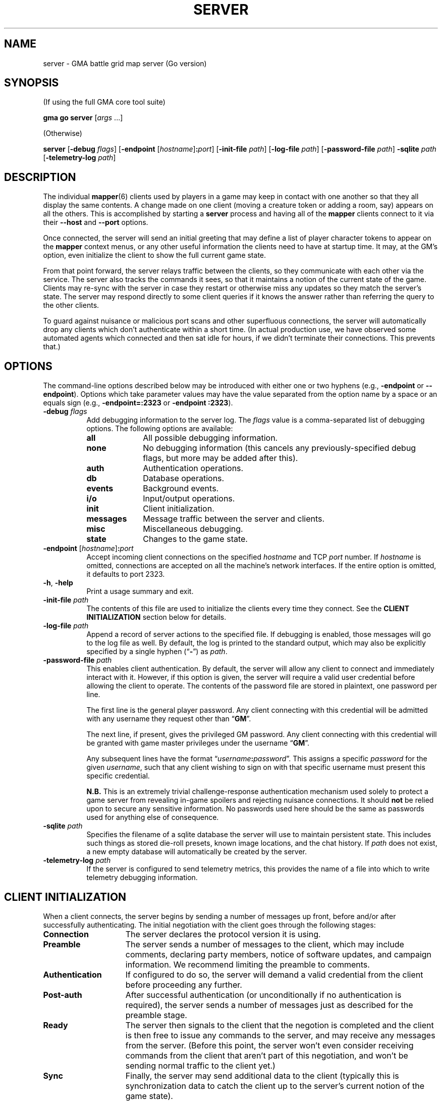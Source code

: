 .\" vim:set syntax=nroff:
'\" <<ital-is-var>>
'\" <<bold-is-fixed>>
.TH SERVER 6 "Go-GMA 5.4.0" 29-Apr-2023 "Games" \" @@mp@@
.SH NAME
server \- GMA battle grid map server (Go version)
.SH SYNOPSIS
'\" <<usage>>
.LP
(If using the full GMA core tool suite)
.LP
.na
.B gma
.B go
.B server
.RI [ args
\&...]
.ad
.LP
(Otherwise)
.LP
.na
.B server
.RB [ \-debug
.IR flags ]
.RB [ \-endpoint
.RI [ hostname ]\fB:\fP port ]
.RB [ \-init\-file
.IR path ]
.RB [ \-log\-file
.IR path ]
.RB [ \-password\-file
.IR path ]
.B \-sqlite
.I path
.RB [ \-telemetry\-log
.IR path ]
.ad
'\" <</usage>>
.SH DESCRIPTION
.LP
The individual
.BR mapper (6)
clients used by players in a game may keep in contact with one another so that they all
display the same contents. A change made on one client (moving a creature token or
adding a room, say) appears on all the others. This is accomplished by starting a
.B server
process and having all of the 
.B mapper 
clients connect to it via their 
.B \-\-host
and 
.B \-\-port 
options.
.LP
Once connected, the
server
will send an initial greeting that may define a list of player character tokens
to appear on the 
.B mapper
context menus, or any other useful information the clients need to have
at startup time. It may, at the GM's option, even initialize the client to
show the full current game state.
.LP
From that point forward, the
server
relays traffic between the clients, so they communicate with each
other via the service. The server also tracks the commands it sees, so that it maintains
a notion of the current state of the game. Clients may re-sync with the server in case
they restart or otherwise miss any updates so they match the server's state.  The server
may respond directly to some client queries
'\"(e.g., 
'\".RB \*(lq AI? \*(rq)
if it knows the answer rather than referring the query to the other clients.
.LP
To guard against nuisance or malicious port scans and other superfluous connections,
the server will automatically drop
any clients which don't authenticate within a short time. (In actual production
use, we have observed some automated agents which connected and then sat idle for hours,
if we didn't terminate their connections. This prevents that.)
.SH OPTIONS
.LP
The command-line options described below 
may be
introduced with either one or two hyphens (e.g.,
.B \-endpoint
or
.BR \-\-endpoint ).
Options which take parameter values may have the value separated
from the option name by a space or an equals sign (e.g.,
.B \-endpoint=:2323
or
.BR "\-endpoint :2323" ).
'\" except for boolean flags which may be given
'\" alone (e.g.,
'\" .BR \-m )
'\" to indicate that the option is set to \*(lqtrue\*(rq or may be given
'\" an explicit value which must be attached to the option with an
'\" equals sign (e.g.,
'\" .B \-m=true
'\" or
'\" .BR \-m=false ).
'\" .LP
'\" You 
'\" '\" <</bold-is-fixed>>
'\" .B "may not"
'\" '\" <<bold-is-fixed>>
'\" combine multiple single-letter options into a single composite
'\" argument, (e.g., the options
'\" .B \-r
'\" and
'\" .B \-m
'\" would need to be entered as two separate options, not as
'\" .BR \-rm ).
'\" <<list>>
.TP 8
.BI "\-debug " flags
Add debugging information to the server log. The
.I flags
value is a comma-separated list of debugging options. The following
options are available:
.RS
'\" <<desc>>
.TP 10
.B all
All possible debugging information.
.TP
.B none
No debugging information (this cancels any previously-specified debug flags, but more may
be added after this).
.TP
.B auth
Authentication operations.
.TP
.B db
Database operations.
.TP
.B events
Background events.
.TP
.B i/o
Input/output operations.
.TP
.B init
Client initialization.
.TP
.B messages
Message traffic between the server and clients.
.TP
.B misc
Miscellaneous debugging.
.TP
.B state
Changes to the game state.
.RE
'\" <</>>
.TP
.BI "\-endpoint \fR[\fP" hostname \fR]\fP: port
Accept incoming client connections on the specified
.I hostname
and TCP
.I port
number.
If
.I hostname
is omitted, connections are accepted on all the machine's network interfaces.
If the entire option
is omitted, it defaults to port 2323.
.TP
.BR \-h ", " \-help
Print a usage summary and exit.
.TP
.BI "\-init\-file " path
The contents of this file are used to initialize the clients every time they connect. See the
'\" <</bold-is-fixed>>
.B "CLIENT INITIALIZATION"
'\" <<bold-is-fixed>>
section below for details.
.TP
.BI "\-log\-file " path
Append a record of server actions to the specified file. If debugging is enabled, those
messages will go to the log file as well. By default, the log is printed to the standard output,
which may also be explicitly specified by a single hyphen 
.RB (\*(lq \- \*(rq)
as
.IR path .
.TP
.BI "\-password\-file " path
This enables client authentication. By default, the server will allow any client to
connect and immediately interact with it. However, if this option is given, the server
will require a valid user credential before allowing the client to operate. The contents
of the password file are stored in plaintext, one password per line. 
.RS
.LP
The first line is the general player password. Any client connecting with this credential
will be admitted with any username they request other than
.RB \*(lq GM \*(rq.
.LP
The next line, if present, gives the privileged GM password. Any client connecting with this
credential will be granted with game master privileges 
under the username
.RB \*(lq GM \*(rq.
.LP
Any subsequent lines have the format
.RI \*(lq username \fB:\fP password \*(rq.
This assigns a specific
.I password
for the given
.IR username ,
such that any client wishing to sign on with that specific username
must present this specific credential.
.LP
'\" <</bold-is-fixed>>
.B N.B.
'\" <<bold-is-fixed>>
This is an extremely trivial challenge-response authentication mechanism used solely to
protect a game server from revealing in-game spoilers and rejecting nuisance connections.
It should
.B not
be relied upon to secure any sensitive information. No passwords used here should be the
same as passwords used for anything else of consequence.
.RE
.TP
.BI "\-sqlite " path
Specifies the filename of a sqlite database the server will use to maintain persistent
state. This includes such things as stored die-roll presets, known image locations, and
the chat history. If
.I path
does not exist, a new empty database will automatically be created by the server.
.TP
.BI "\-telemetry\-log " path
If the server is configured to send telemetry metrics,
this provides the name of a file into which to write
telemetry debugging information.
'\" <</>>
.SH "CLIENT INITIALIZATION"
.LP
When a client connects, the server begins by sending a number of messages 
up front, before and/or after successfully authenticating. The initial negotiation
with the client goes through the following stages:
'\" <<desc>>
'\" <</bold-is-fixed>>
.TP 15
.B Connection
The server declares the protocol version it is using.
.TP
.B Preamble
The server sends a number of messages to the client, which may include
comments, declaring party members, notice of software
updates, and campaign information.
We recommend limiting the preamble to comments.
.TP
.B Authentication
If configured to do so, the server will demand a valid
credential from the client before proceeding any further.
.TP
.B Post-auth
After successful authentication (or unconditionally if
no authentication is required), the server sends a number
of messages just as described for the preamble stage.
.TP
.B Ready
The server then signals to the client that the negotion
is completed and the client is then free to issue any
commands to the server, and may receive any messages from
the server. (Before this point, the server won't even
consider receiving commands from the client that aren't
part of this negotiation, and won't be sending normal
traffic to the client yet.)
.TP
.B Sync
Finally, the server may send additional data to the client
(typically this is synchronization data to catch the
client up to the server's current notion of the game
state).
'\" <<bold-is-fixed>>
'\" <</>>
.LP
By default, the preamble, post-auth, and sync stages are
effectively nil. However, the presence of a client initialization
file via the
.B \-init\-file
option specifies what to send to the client during
negotiation.
.LP
Each line of the file is a server message to be sent to
the client, formatted as documented in the server protocol
specification. (I.e., a command word followed by a space and
a JSON parameter object.) Long commands may be continued
over multiple lines of the file, as long as the brace
.RB (\*(lq { \*(rq)
that begins the JSON data appears on the line with the
command name, and all subsequent lines are indented
by any amount of whitespace. The final brace
.RB (\*(lq } \*(rq)
that ends the JSON data may appear at the end of the
last line or on a line by itself (in which case it need
not be indented itself).
.LP
The commands which may appear in the initialization file
include the following:
'\" <<desc>>
.TP 11
.B //
This line is transmitted AS-IS to the client. This
command does not requre JSON data to follow it. All text
from the
.RB \*(lq // \*(rq
to the end of the line are considered a comment and are
sent verbatim. This is useful to provide a human-readable
message to anyone connecting to the game port.
.TP
.B AC
Add a character to the client's quick-access context
menu. Typically this is the party of player characters.
Any JSON parameters accepted by the server
.B AC
message may be given, but for the purposes of the client
initialization, the important ones are
.BR ID ,
.BR Name ,
.BR Color ,
.BR Size ,
.BR Area ,
and
.BR CreatureType ,
providing a unique ID for the character, their name
as it appears on the map, the color of their threat
zone, creature size category, threatened area size
catetory, and creature type (1 for monsters or 2 for players).
.TP
.B DSM
Defines a condition status marker that may be placed
on creature tokens. This will update an existing marker
already known to the mapper, or add new ones to the set
of condition markers. The parameters are
.B Condition
(providing the name of the condition),
.B Shape
(which describes the shape of the marker drawn over
the token\(emsee the protocol documentation),
.B Color
(the color of the marker),
and 
.B Description
(a sentence or paragraph describing the effects of
that condition).
.TP
.B UPDATES
Advertises to the client the version of each software
package you recommend for them to use. The JSON
data has a single parameter called
.B Packages
which is a list of objects with the following
parameters:
.RS
'\" <<list>>
.TP
.B Name
The name of the package, such as
.BR mapper ,
.BR go-gma ,
or
.BR core .
.TP
.B Instances
A list of available versions of the package. If multiple
versions are listed here, they should each be for a different
platform. 
Each instance value is an object with the following fields:
.RS
'\" <<desc>>
.TP 8
.B OS
The target operating system for this version of the
package. If omitted or blank, it is OS-independent.
Values are
.BR freebsd ,
.BR linux ,
.BR darwin ,
.BR windows ,
etc.
.TP
.B Arch
The target hardware architecture for this version.
Values are
.BR amd64 ,
etc.
.TP
.B Version
The recommended version you want players to use.
.TP
.B Token
If you provide a downloadable copy of the software on your server for players
to get, specify the download token here. The mapper tool currently has the
capability to self-upgrade based on this token. The mapper is configured with
the option
.BI \-\-update\-url= base
which is combined with the
.I token
value to get the filename to be downloaded from your
server. The URLs retrieved will be
.IB base / token .tar.gz
and
.IB base / token .tar.gz.sig\fR.\fP
'\" <</>>
.RE
'\" <</>>
.RE
.TP
.B WORLD
Sends campaign information. Currently the JSON field
recognized is
.B Calendar
which names the calendar in play.
.TP
.B AUTH
This command word (without JSON data) in the initialization
file causes the server to perform the authentication step before
continuing. Thus, it marks the end of the preamble stage. Following
lines will be sent as part of the post-auth stage.
.TP
.B READY
This command word (without JSON data) in the initialization file
causes the server to signal to the client that the negotiation is
complete and normal client/server interaction may begin. Thus
it marks the end of the post-auth stage. Anything after this 
point is for the sync stage.
.RS
.LP
In this final part of the file (after the
.B READY
command), any of the following server messages may be
included to be sent to the client:
.BR // ,
.BR AC ,
.BR AI ,
.BR AI? ,
.BR AV ,
.BR CC ,
.BR CLR ,
.BR CLR@ ,
.BR CO ,
.BR CS ,
.BR DD= ,
.BR DSM ,
.BR I ,
.BR IL ,
.BR L ,
.BR LS\-ARC ,
.BR LS\-CIRC ,
.BR LS\-LINE ,
.BR LS\-POLY ,
.BR LS\-RECT ,
.BR LS\-SAOE ,
.BR LS\-TEXT ,
.BR LS\-TILE ,
.BR MARK ,
.BR OA ,
.BR OA+ ,
.BR OA\- ,
.BR PROGRESS ,
.BR PS ,
.BR ROLL ,
.BR TB ,
.BR TO ,
.BR UPDATES ,
or
.BR WORLD .
(Technically, any of these commands can appear anywhere in the initialization file, but we
strongly recommend limiting commands to
.BR // ,
.BR AC ,
.BR DSM ,
.BR UPDATES ,
and
.BR WORLD
in all stages except the final (sync) stage.
.RE
.TP
.B SYNC
This command word (without JSON data) in the
initialization file will cause the server to
behave as if the client sent a
.B SYNC
command to it after the negotiation is complete.
This sends the full game state to the client, so that
a newly connected mapper will display the current map
contents the other players see.
'\" <</>>
.RE
.SH SECURITY
.LP
The authentication system employed here is simplisitic and not ideal for general
use, but is considered to be good enough for our purposes here, since the stakes
are so low. It is intended just to discourage cheating at the game by looking
at spoilers or direct messages intended for other users, not for any more rigorous
protection.
.LP
The main weakness of the system is that passwords are stored in plaintext on the
server, which means it is critical to secure the password file and the system itself.
Caution your players to use a password for the mapper that is different from any other
passwords they use (which should be the password practice people observe anyway). A
breach that reveals passwords from the server's file would then only allow an imposter
to log in to your map service, which admittedly is more of an inconvenience than a serious security issue, assuming you use your map server just for playing a game and not for
the communication of any sensitive information. 
.LP
Don't use the GMA mapper server for the communication of sensitive information. It's
part of a game. Just play a game with it.
.SH "SIGNALS"
.LP
The map service responds to the following signals while running.
These actions may not be taken immediately but should happen within a few seconds.
'\" <<desc>>
.TP 8
.B HUP
This signal causes the server to gracefully exit.
.TP
.B INT
Currently equivalent to the
.B HUP
signal.
.TP
.B USR1
Causes the server to re-read its initialization file. Clients which connect after this
will see the new initialization information.
.TP
.B USR2
This signal causes the server to dump a human-readable description of the current game state
database to the log file.
'\" <</>>
.SH "SEE ALSO"
.LP
.BR gma (6),
.BR mapper (5),
.BR mapper (6).
.LP
The server communications protocol is definitively documented in the
.BR mapper (6)
manpage which comes with the GMA-Mapper package.
.SH AUTHOR
.LP
Steve Willoughby / steve@madscience.zone.
.SH BUGS
.LP
If the server is not configured to require authentication, that means it won't drop
nuisance connections either, since it's accepting all connections as valid, even if
it never sends any valid data to the server.
.SH COPYRGHT
Part of the GMA software suite, copyright \(co 1992\-2023 by Steven L. Willoughby, Aloha, Oregon, USA. All Rights Reserved. Distributed under BSD-3-Clause License. \"@m(c)@
